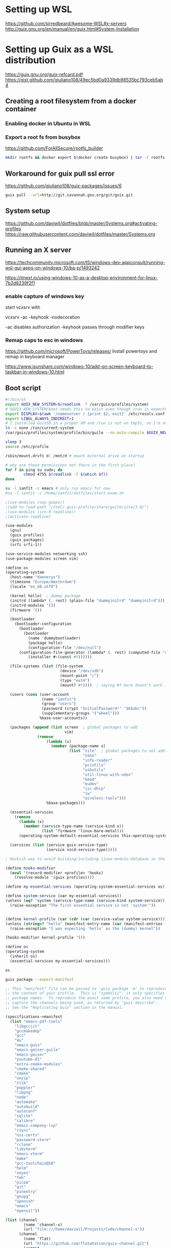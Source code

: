 * Setting up WSL
https://github.com/sirredbeard/Awesome-WSL#x-servers
http://guix.gnu.org/en/manual/en/guix.html#System-Installation
* Setting up Guix as a WSL distribution
https://guix.gnu.org/guix-refcard.pdf
https://gist.github.com/giuliano108/49ec5bd0a9339db98535bc793ceb5ab4
** Creating a root filesystem from a docker container

*** Enabling docker in Ubuntu in WSL

*** Export a root fs from busybox

    https://github.com/ForAllSecure/rootfs_builder

#+begin_src sh
mkdir rootfs && docker export $(docker create busybox) | tar -C rootfs -xvf -
#+end_src

** Workaround for guix pull ssl error

   https://github.com/giuliano108/guix-packages/issues/6

#+begin_src sh
guix pull --url=http://git.savannah.gnu.org/git/guix.git
#+end_src

** System setup
https://github.com/daviwil/dotfiles/blob/master/Systems.org#activating-profiles
https://raw.githubusercontent.com/daviwil/dotfiles/master/Systems.org


** Running an X server
https://techcommunity.microsoft.com/t5/windows-dev-appconsult/running-wsl-gui-apps-on-windows-10/ba-p/1493242

https://itnext.io/using-windows-10-as-a-desktop-environment-for-linux-7b2d8239f2f1

*** enable capture of windows key

    start vcxsrv with

    vcxsrv -ac -keyhook -nodecoration

    -ac disables authorization
    -keyhook passes through modifier keys

*** Remap caps to esc in windows
https://github.com/microsoft/PowerToys/releases/
    Install powertoys and remap in keyboard manager

https://www.isunshare.com/windows-10/add-on-screen-keyboard-to-taskbar-in-windows-10.html

** Boot script

   #+begin_src bash
#!/bin/sh
export GUIX_NEW_SYSTEM=$(readlink -f /var/guix/profiles/system)
# $GUIX_NEW_SYSTEM/boot needs this to exist even though /run is expected to be empty.
export DISPLAY=$(awk '/nameserver / {print $2; exit}' /etc/resolv.conf 2>/dev/null):0
export LIBGL_ALWAYS_INDIRECT=1
# I installed GuixSD in a proper VM and /run is not on tmpfs, so I'm not sure.
ln -s none /run/current-system
/var/guix/profiles/system/profile/bin/guile --no-auto-compile $GUIX_NEW_SYSTEM/boot &

sleep 3
source /etc/profile

/sbin/mount.drvfs d: /mnt/d # mount external drive on startup

# why are these permissions not there in the first place?
for f in ping su sudo; do
        chmod 4755 $(readlink -f $(which $f))
done

su -l ianfit -c emacs # only run emacs for now
#su -l ianfit -c /home/ianfit/dotfiles/start-exwm.sh

   #+end_src


   #+begin_src scheme
;(use-modules (oop goops))
;(add-to-load-path "/root/.guix-profile/share/guile/site/3.0/")
;(use-modules (ice-9 readline))
;(activate-readline)

(use-modules
  (gnu)
  (guix profiles)
  (guix packages)
  (srfi srfi-1))

(use-service-modules networking ssh)
(use-package-modules screen vim)

(define os
(operating-system
  (host-name "daenerys")
  (timezone "Europe/Amsterdam")
  (locale "en_GB.utf8")

  (kernel hello)  ; dummy package
  (initrd (lambda* (. rest) (plain-file "dummyinitrd" "dummyinitrd")))
  (initrd-modules '())
  (firmware '())

  (bootloader
    (bootloader-configuration
      (bootloader
        (bootloader
          (name 'dummybootloader)
          (package hello)
          (configuration-file "/dev/null")
	  (configuration-file-generator (lambda* (. rest) (computed-file "dummybootloader" #~(mkdir #$output))))
          (installer #~(const #t))))))

  (file-systems (list (file-system
                        (device "/dev/sdb")
                        (mount-point "/")
                        (type "ext4")
                        (mount? #t))))  ; saying #f here doesn't work :(

  (users (cons (user-account
                (name "ianfit")
                (group "users")
                (password (crypt "InitialPassword!" "$6$abc"))
                (supplementary-groups '("wheel")))
               %base-user-accounts))

  (packages (append (list screen  ; global packages to add
                          vim)
              (remove
                  (lambda (x)
                    (member (package-name x)
                            (list "zile"  ; global packages to not add
                                  "nano"
                                  "info-reader"
                                  "pciutils"
                                  "usbutils"
                                  "util-linux-with-udev"
                                  "kmod"
                                  "eudev"
                                  "isc-dhcp"
                                  "iw"
                                  "wireless-tools")))
                  %base-packages)))

  (essential-services
    (remove
      (lambda (x)
        (member (service-type-name (service-kind x))
                (list 'firmware 'linux-bare-metal)))
      (operating-system-default-essential-services this-operating-system)))

  (services (list (service guix-service-type)
                  (service nscd-service-type)))))

; Hackish way to avoid building/including linux-module-database in the system,

(define hooks-modifier
  (eval '(record-modifier <profile> 'hooks)
    (resolve-module '(guix profiles))))

(define my-essential-services (operating-system-essential-services os))

(define system-service (car my-essential-services))
(unless (eq? 'system (service-type-name (service-kind system-service)))
  (raise-exception "The first essential service is not 'system'"))


(define kernel-profile (car (cdr (car (service-value system-service)))))
(unless (string=? "hello" (manifest-entry-name (car (manifest-entries (profile-content kernel-profile)))))
  (raise-exception "I was expecting 'hello' as the (dummy) kernel"))

(hooks-modifier kernel-profile '())

(define os
(operating-system
  (inherit os)
  (essential-services my-essential-services)))

os

   #+end_src

   #+begin_src sh :results output :wrap src scheme
guix package --export-manifest
   #+end_src

   #+RESULTS:
   #+begin_src scheme
   ;; This "manifest" file can be passed to 'guix package -m' to reproduce
   ;; the content of your profile.  This is "symbolic": it only specifies
   ;; package names.  To reproduce the exact same profile, you also need to
   ;; capture the channels being used, as returned by "guix describe".
   ;; See the "Replicating Guix" section in the manual.

   (specifications->manifest
     (list "emacs-pdf-tools"
	   "libgccjit"
	   "gccmakedep"
	   "gcc"
	   "mu"
	   "emacs-guix"
	   "emacs-geiser-guile"
	   "emacs-geiser"
	   "youtube-dl"
	   "extra-cmake-modules"
	   "cmake-shared"
	   "cmake"
	   "unzip"
	   "zlib"
	   "poppler"
	   "libpng"
	   "node"
	   "automake"
	   "autobuild"
	   "autoconf"
	   "sqlite"
	   "calibre"
	   "emacs-company-lsp"
	   "rsync"
	   "nss-certs"
	   "password-store"
	   "rclone"
	   "libvterm"
	   "emacs-vterm"
	   "make"
	   "gcc-toolchain@10"
	   "helm"
	   "xeyes"
	   "feh"
	   "picom"
	   "git"
	   "pinentry"
	   "gnupg"
	   "openssh"
	   "emacs"
	   "openssl"))
   #+end_src

   #+begin_src scheme :tangle ~/.config/guix/channels.scm
(list (channel
        (name 'channel-x)
        (url "file:///home/daviwil/Projects/Code/channel-x"))
      (channel
        (name 'flat)
        (url "https://github.com/flatwhatson/guix-channel.git")
        (commit
          "7b8353ebbcf486e3344924d1cac0fa7ba47c371d")
        (introduction
          (make-channel-introduction
            "33f86a4b48205c0dc19d7c036c85393f0766f806"
            (openpgp-fingerprint
              "736A C00E 1254 378B A982  7AF6 9DBE 8265 81B6 4490"))))
      (channel
        (name 'nonguix)
        (url "https://gitlab.com/nonguix/nonguix"))
      (channel
        (name 'guix)
        (url "https://git.savannah.gnu.org/git/guix.git")
        ;; (url "file:///home/daviwil/Projects/Code/guix"))
        (introduction
          (make-channel-introduction
            "9edb3f66fd807b096b48283debdcddccfea34bad"
            (openpgp-fingerprint
              "BBB0 2DDF 2CEA F6A8 0D1D  E643 A2A0 6DF2 A33A 54FA")))))
   #+end_src
